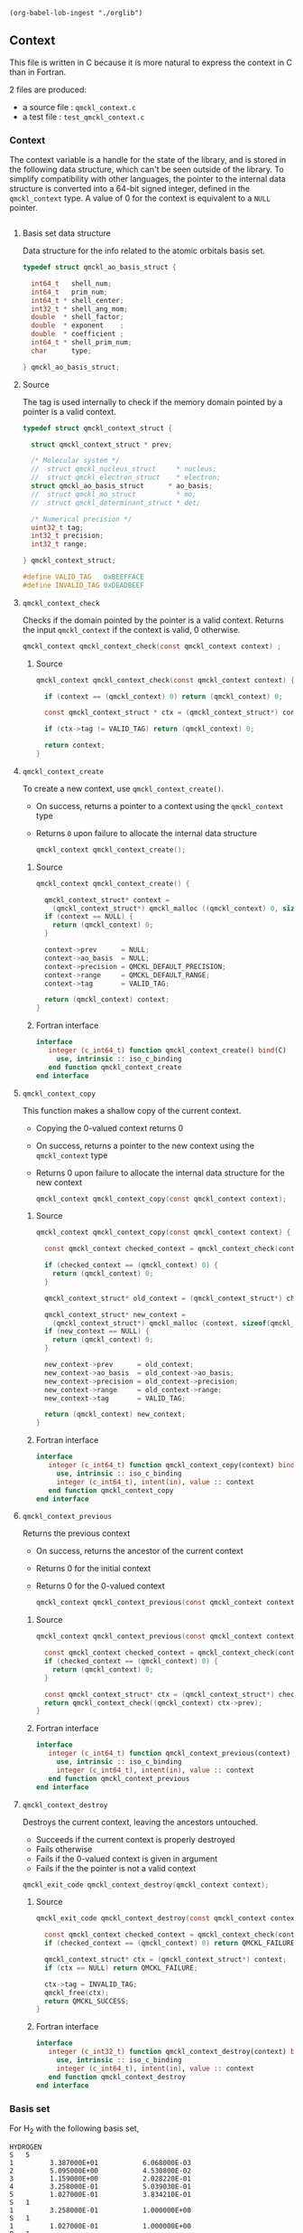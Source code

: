 #+begin_src elisp :results none :noexport:
(org-babel-lob-ingest "./orglib")
#+end_src

** Context
   :PROPERTIES:
   :c:        qmckl_context.c
   :c_test:   test_qmckl_context.c
   :fh:       qmckl_f.f90
   :h:        qmckl.h
   :END:


   This file is written in C because it is more natural to express the
   context in C than in Fortran.

   2 files are produced:
   - a source file : =qmckl_context.c=
   - a test   file : =test_qmckl_context.c=

*** Headers                                                        :noexport:
    #+BEGIN_SRC C :tangle (org-entry-get nil "c" t)
#include "qmckl.h"
    #+END_SRC

    #+BEGIN_SRC C :tangle (org-entry-get nil "c_test" t)
#include "qmckl.h"
#include "munit.h"
MunitResult test_qmckl_context() {
    #+END_SRC

*** Context 

    The context variable is a handle for the state of the library, and
    is stored  in the  following data structure,  which can't  be seen
    outside  of  the library.  To  simplify  compatibility with  other
    languages, the pointer to the internal data structure is converted
    into a 64-bit signed integer, defined in the ~qmckl_context~ type.
    A value of 0 for the context is equivalent to a ~NULL~ pointer.

    # The following code block should be kept to insert comments into
    # the qmckl.h file

    #+BEGIN_SRC C :comments org :tangle (org-entry-get nil "h" t) :export none
    #+END_SRC

**** Basis set data structure

     Data  structure for  the info  related to  the atomic  orbitals
     basis set.

     #+BEGIN_SRC C :comments org :tangle (org-entry-get nil "c" t)
typedef struct qmckl_ao_basis_struct {

  int64_t   shell_num;      
  int64_t   prim_num;      
  int64_t * shell_center;  
  int32_t * shell_ang_mom; 
  double  * shell_factor;  
  double  * exponent    ;  
  double  * coefficient ;  
  int64_t * shell_prim_num;
  char      type;          

} qmckl_ao_basis_struct;
     #+END_SRC

**** Source
      
     The tag is used internally to check if the memory domain pointed
     by a pointer is a valid context.

     #+BEGIN_SRC C :comments org :tangle (org-entry-get nil "c" t)
typedef struct qmckl_context_struct {

  struct qmckl_context_struct * prev;

  /* Molecular system */
  //  struct qmckl_nucleus_struct     * nucleus;  
  //  struct qmckl_electron_struct    * electron;
  struct qmckl_ao_basis_struct      * ao_basis;
  //  struct qmckl_mo_struct          * mo;
  //  struct qmckl_determinant_struct * det;

  /* Numerical precision */
  uint32_t tag;
  int32_t precision;
  int32_t range;

} qmckl_context_struct;

#define VALID_TAG   0xBEEFFACE
#define INVALID_TAG 0xDEADBEEF
     #+END_SRC

**** Test                                                          :noexport:
     #+BEGIN_SRC C :tangle (org-entry-get nil "c_test" t)
qmckl_context  context;
qmckl_context  new_context;
     #+END_SRC


**** ~qmckl_context_check~

     Checks if the  domain pointed by the pointer is  a valid context.
     Returns  the input  ~qmckl_context~ if  the context  is valid,  0
     otherwise.

     #+BEGIN_SRC C :comments org :tangle (org-entry-get nil "h" t) 
qmckl_context qmckl_context_check(const qmckl_context context) ;
     #+END_SRC

***** Source
      #+BEGIN_SRC C :tangle (org-entry-get nil "c" t)
qmckl_context qmckl_context_check(const qmckl_context context) {

  if (context == (qmckl_context) 0) return (qmckl_context) 0;

  const qmckl_context_struct * ctx = (qmckl_context_struct*) context;

  if (ctx->tag != VALID_TAG) return (qmckl_context) 0;

  return context;
}
      #+END_SRC

**** ~qmckl_context_create~

     To create a new context, use ~qmckl_context_create()~.
     - On success, returns a pointer to a context using the ~qmckl_context~ type
     - Returns ~0~ upon failure to allocate the internal data structure

       #+BEGIN_SRC C :comments org :tangle (org-entry-get nil "h" t) 
qmckl_context qmckl_context_create();
       #+END_SRC

***** Source
      #+BEGIN_SRC C :tangle (org-entry-get nil "c" t)
qmckl_context qmckl_context_create() {

  qmckl_context_struct* context =
    (qmckl_context_struct*) qmckl_malloc ((qmckl_context) 0, sizeof(qmckl_context_struct));
  if (context == NULL) {
    return (qmckl_context) 0;
  }

  context->prev      = NULL;
  context->ao_basis  = NULL;
  context->precision = QMCKL_DEFAULT_PRECISION;
  context->range     = QMCKL_DEFAULT_RANGE;
  context->tag       = VALID_TAG;

  return (qmckl_context) context;
}
      #+END_SRC

***** Fortran interface
      #+BEGIN_SRC f90 :tangle (org-entry-get nil "fh" t)
  interface
     integer (c_int64_t) function qmckl_context_create() bind(C)
       use, intrinsic :: iso_c_binding
     end function qmckl_context_create
  end interface
      #+END_SRC

***** Test                                                         :noexport:
      #+BEGIN_SRC C :comments link :tangle (org-entry-get nil "c_test" t)
context = qmckl_context_create();
munit_assert_int64( context, !=, (qmckl_context) 0);
munit_assert_int64( qmckl_context_check(context), ==,  context);
      #+END_SRC

**** ~qmckl_context_copy~

     This function makes a shallow copy of the current context.
     - Copying the 0-valued context returns 0
     - On success, returns a pointer to the new context using the ~qmckl_context~ type
     - Returns 0 upon failure to allocate the internal data structure
       for the new context

       #+BEGIN_SRC C :comments org :tangle (org-entry-get nil "h" t) 
qmckl_context qmckl_context_copy(const qmckl_context context);
       #+END_SRC

***** Source
      #+BEGIN_SRC C :tangle (org-entry-get nil "c" t)
qmckl_context qmckl_context_copy(const qmckl_context context) {

  const qmckl_context checked_context = qmckl_context_check(context);

  if (checked_context == (qmckl_context) 0) {
    return (qmckl_context) 0;
  }

  qmckl_context_struct* old_context = (qmckl_context_struct*) checked_context;

  qmckl_context_struct* new_context = 
    (qmckl_context_struct*) qmckl_malloc (context, sizeof(qmckl_context_struct));
  if (new_context == NULL) {
    return (qmckl_context) 0;
  }

  new_context->prev      = old_context;
  new_context->ao_basis  = old_context->ao_basis;
  new_context->precision = old_context->precision;
  new_context->range     = old_context->range;
  new_context->tag       = VALID_TAG;

  return (qmckl_context) new_context;
}

      #+END_SRC

***** Fortran interface
      #+BEGIN_SRC f90 :tangle (org-entry-get nil "fh" t)
  interface
     integer (c_int64_t) function qmckl_context_copy(context) bind(C)
       use, intrinsic :: iso_c_binding
       integer (c_int64_t), intent(in), value :: context
     end function qmckl_context_copy
  end interface
      #+END_SRC

***** Test                                                         :noexport:
      #+BEGIN_SRC C :comments link :tangle (org-entry-get nil "c_test" t)
new_context = qmckl_context_copy(context);
munit_assert_int64(new_context, !=, (qmckl_context) 0);
munit_assert_int64(new_context, !=, context);
munit_assert_int64(qmckl_context_check(new_context), ==, new_context);
      #+END_SRC

**** ~qmckl_context_previous~

     Returns the previous context
     - On success, returns the ancestor of the current context
     - Returns 0 for the initial context
     - Returns 0 for the 0-valued context

       #+BEGIN_SRC C :comments org :tangle (org-entry-get nil "h" t) 
qmckl_context qmckl_context_previous(const qmckl_context context);
       #+END_SRC

***** Source
      #+BEGIN_SRC C :tangle (org-entry-get nil "c" t)
qmckl_context qmckl_context_previous(const qmckl_context context) {

  const qmckl_context checked_context = qmckl_context_check(context);
  if (checked_context == (qmckl_context) 0) {
    return (qmckl_context) 0;
  }

  const qmckl_context_struct* ctx = (qmckl_context_struct*) checked_context;
  return qmckl_context_check((qmckl_context) ctx->prev);
}
      #+END_SRC

***** Fortran interface
      #+BEGIN_SRC f90 :tangle (org-entry-get nil "fh" t)
  interface
     integer (c_int64_t) function qmckl_context_previous(context) bind(C)
       use, intrinsic :: iso_c_binding
       integer (c_int64_t), intent(in), value :: context
     end function qmckl_context_previous
  end interface
      #+END_SRC

***** Test                                                         :noexport:
      #+BEGIN_SRC C :comments link :tangle (org-entry-get nil "c_test" t)
munit_assert_int64(qmckl_context_previous(new_context), !=, (qmckl_context) 0);
munit_assert_int64(qmckl_context_previous(new_context), ==, context);
munit_assert_int64(qmckl_context_previous(context), ==, (qmckl_context) 0);
munit_assert_int64(qmckl_context_previous((qmckl_context) 0), ==, (qmckl_context) 0);
      #+END_SRC

**** ~qmckl_context_destroy~

     Destroys the current context, leaving the ancestors untouched.
     - Succeeds if the current context is properly destroyed
     - Fails otherwise
     - Fails if the 0-valued context is given in argument
     - Fails if the the pointer is not a valid context

     #+BEGIN_SRC C :comments org :tangle (org-entry-get nil "h" t) 
qmckl_exit_code qmckl_context_destroy(qmckl_context context);
     #+END_SRC

***** Source
      #+BEGIN_SRC C :tangle (org-entry-get nil "c" t)
qmckl_exit_code qmckl_context_destroy(const qmckl_context context) {

  const qmckl_context checked_context = qmckl_context_check(context);
  if (checked_context == (qmckl_context) 0) return QMCKL_FAILURE;

  qmckl_context_struct* ctx = (qmckl_context_struct*) context;
  if (ctx == NULL) return QMCKL_FAILURE;

  ctx->tag = INVALID_TAG;
  qmckl_free(ctx);
  return QMCKL_SUCCESS;
}
      #+END_SRC

***** Fortran interface
      #+BEGIN_SRC f90 :tangle (org-entry-get nil "fh" t)
  interface
     integer (c_int32_t) function qmckl_context_destroy(context) bind(C)
       use, intrinsic :: iso_c_binding
       integer (c_int64_t), intent(in), value :: context
     end function qmckl_context_destroy
  end interface
      #+END_SRC

***** Test                                                         :noexport:
      #+BEGIN_SRC C :tangle (org-entry-get nil "c_test" t)
munit_assert_int64(qmckl_context_check(new_context), ==, new_context);
munit_assert_int64(new_context, !=, (qmckl_context) 0);
munit_assert_int32(qmckl_context_destroy(new_context), ==, QMCKL_SUCCESS);
munit_assert_int64(qmckl_context_check(new_context), !=, new_context);
munit_assert_int64(qmckl_context_check(new_context), ==, (qmckl_context) 0);
munit_assert_int64(qmckl_context_destroy((qmckl_context) 0), ==, QMCKL_FAILURE);
      #+END_SRC

*** Basis set

     For H_2 with the following basis set, 

     #+BEGIN_EXAMPLE
HYDROGEN
S   5
1         3.387000E+01           6.068000E-03
2         5.095000E+00           4.530800E-02
3         1.159000E+00           2.028220E-01                                                 
4         3.258000E-01           5.039030E-01
5         1.027000E-01           3.834210E-01
S   1
1         3.258000E-01           1.000000E+00
S   1
1         1.027000E-01           1.000000E+00
P   1
1         1.407000E+00           1.000000E+00
P   1
1         3.880000E-01           1.000000E+00
D   1
1         1.057000E+00           1.0000000
     #+END_EXAMPLE

     we have:

     #+BEGIN_EXAMPLE
type = 'G'
shell_num = 12
prim_num = 20
SHELL_CENTER = [1, 1, 1, 1, 1, 1, 2, 2, 2, 2, 2, 2]
SHELL_ANG_MOM = ['S', 'S', 'S', 'P', 'P', 'D', 'S', 'S', 'S', 'P', 'P', 'D']
SHELL_PRIM_NUM = [5, 1, 1, 1, 1, 1, 5, 1, 1, 1, 1, 1]
prim_index = [1, 6, 7, 8, 9, 10, 11, 16, 17, 18, 19, 20]
EXPONENT = [ 33.87, 5.095, 1.159, 0.3258, 0.1027, 0.3258, 0.1027,
             1.407, 0.388, 1.057, 33.87, 5.095, 1.159, 0.3258, 0.1027,
             0.3258, 0.1027, 1.407, 0.388, 1.057]
COEFFICIENT = [ 0.006068, 0.045308, 0.202822, 0.503903, 0.383421,
                1.0, 1.0, 1.0, 1.0, 1.0, 0.006068, 0.045308, 0.202822,
                0.503903, 0.383421, 1.0, 1.0, 1.0, 1.0, 1.0]
     #+END_EXAMPLE

**** ~qmckl_context_update_ao_basis~
     :PROPERTIES:
     :Type:     qmckl_exit_code
     :Name:     qmckl_context_update_ao_basis
     :END:

     Updates the data describing the AO basis set into the context.

     | ~type~                        | Gaussian or Slater                                                   |
     | ~shell_num~                   | Number of shells                                                     |
     | ~prim_num~                    | Total number of primitives                                           |
     | ~SHELL_CENTER(shell_num)~     | Id of the nucleus on which the shell is centered                     |
     | ~SHELL_ANG_MOM(shell_num)~    | Id of the nucleus on which the shell is centered                     |
     | ~SHELL_FACTOR(shell_num)~     | Normalization factor for the shell                                   |
     | ~SHELL_PRIM_NUM(shell_num)~   | Number of primitives in the shell                                    |
     | ~SHELL_PRIM_INDEX(shell_num)~ | Address of the first primitive of the shelll in the ~EXPONENT~ array |
     | ~EXPONENT(prim_num)~          | Array of exponents                                                   |
     | ~COEFFICIENT(prim_num)~       | Array of coefficients                                                |

     #+name: args
     | qmckl_context | context                     | in | Global state                                                         |
     | char          | type                        | in | Gaussian or Slater                                                   |
     | int64_t       | shell_num                   | in | Number of shells                                                     |
     | int64_t       | prim_num                    | in | Total number of primitives                                           |
     | int64_t       | SHELL_CENTER[shell_num]     | in | Id of the nucleus on which the shell is centered                     |
     | int32_t       | SHELL_ANG_MOM[shell_num]    | in | Id of the nucleus on which the shell is centered                     |
     | double        | SHELL_FACTOR[shell_num]     | in | Normalization factor for the shell                                   |
     | int64_t       | SHELL_PRIM_NUM[shell_num]   | in | Number of primitives in the shell                                    |
     | int64_t       | SHELL_PRIM_INDEX[shell_num] | in | Address of the first primitive of the shelll in the ~EXPONENT~ array |
     | double        | EXPONENT[prim_num]          | in | Array of exponents                                                   |
     | double        | COEFFICIENT[prim_num]       | in | Array of coefficients                                                |

#+CALL: generate_h(d=args,rettyp=get_value("Type"),fname=get_value("Name"))

#+RESULTS:
#+begin_src C :tangle qmckl.h :comments org

qmckl_exit_code qmckl_context_update_ao_basis ( const qmckl_context context,
const char type,
const int64_t shell_num,
const int64_t prim_num,
const int64_t* SHELL_CENTER,
const int32_t* SHELL_ANG_MOM,
const double* SHELL_FACTOR,
const int64_t* SHELL_PRIM_NUM,
const int64_t* SHELL_PRIM_INDEX,
const double* EXPONENT,
const double* COEFFICIENT )

#+end_src


***** Source
      #+BEGIN_SRC C :tangle (org-entry-get nil "c" t)
qmckl_exit_code
qmckl_context_update_ao_basis(qmckl_context   context     , const char      type,
                              const int64_t   shell_num   , const int64_t   prim_num, 
                              const int64_t * SHELL_CENTER, const int32_t * SHELL_ANG_MOM,
                              const double  * SHELL_FACTOR, const int64_t * SHELL_PRIM_NUM,
                              const int64_t * SHELL_PRIM_INDEX,
                              const double  * EXPONENT    , const double  * COEFFICIENT)
{

  int64_t i;

  /* Check input */

  if (type != 'G' && type != 'S') return QMCKL_FAILURE;
  if (shell_num <= 0) return QMCKL_FAILURE;
  if (prim_num  <= 0) return QMCKL_FAILURE;
  if (prim_num  < shell_num) return QMCKL_FAILURE;
  
  for (i=0 ; i<shell_num ; i++) {
    if (SHELL_CENTER[i] <= 0) return QMCKL_FAILURE;
    if (SHELL_PRIM_NUM[i] <= 0) return QMCKL_FAILURE;
    if (SHELL_ANG_MOM[i] < 0) return QMCKL_FAILURE;
    if (SHELL_PRIM_INDEX[i] < 0) return QMCKL_FAILURE;
  }
  
  for (i=0 ; i<prim_num ; i++) {
    if (EXPONENT[i] <= 0) return QMCKL_FAILURE;
  }
  
  qmckl_context_struct* ctx = (qmckl_context_struct*) context;
  if (ctx == NULL) return QMCKL_FAILURE;
  
  qmckl_ao_basis_struct* basis = (qmckl_ao_basis_struct*) malloc (sizeof(qmckl_ao_basis_struct));
  if (basis == NULL) return QMCKL_FAILURE;
  

  /* Memory allocations */

  basis->shell_center  = (int64_t*) malloc (shell_num * sizeof(int64_t));
  if (basis->shell_center == NULL) {
    free(basis);
    return QMCKL_FAILURE;
  }
  
  basis->shell_ang_mom = (int32_t*) malloc (shell_num * sizeof(int32_t));
  if (basis->shell_ang_mom == NULL) {
    free(basis->shell_center);
    free(basis);
    return QMCKL_FAILURE;
  }
  
  basis->shell_prim_num= (int64_t*) malloc (shell_num * sizeof(int64_t));
  if (basis->shell_prim_num == NULL) {
    free(basis->shell_ang_mom);
    free(basis->shell_center);
    free(basis);
    return QMCKL_FAILURE;
  }
  
  basis->shell_factor  = (double *) malloc (shell_num * sizeof(double ));
  if (basis->shell_factor == NULL) {
    free(basis->shell_prim_num);
    free(basis->shell_ang_mom);
    free(basis->shell_center);
    free(basis);
    return QMCKL_FAILURE;
  }

  basis->exponent      = (double *) malloc (prim_num  * sizeof(double ));
  if (basis->exponent == NULL) {
    free(basis->shell_factor);
    free(basis->shell_prim_num);
    free(basis->shell_ang_mom);
    free(basis->shell_center);
    free(basis);
    return QMCKL_FAILURE;
  }

  basis->coefficient   = (double *) malloc (prim_num  * sizeof(double ));
  if (basis->coefficient == NULL) {
    free(basis->exponent);
    free(basis->shell_factor);
    free(basis->shell_prim_num);
    free(basis->shell_ang_mom);
    free(basis->shell_center);
    free(basis);
    return QMCKL_FAILURE;
  }

  
  /* Assign data */

  basis->type      = type;
  basis->shell_num = shell_num;
  basis->prim_num  = prim_num;      

  for (i=0 ; i<shell_num ; i++) {
    basis->shell_center  [i] = SHELL_CENTER  [i];
    basis->shell_ang_mom [i] = SHELL_ANG_MOM [i];
    basis->shell_prim_num[i] = SHELL_PRIM_NUM[i];
    basis->shell_factor  [i] = SHELL_FACTOR  [i];
  }

  for (i=0 ; i<prim_num ; i++) {
    basis->exponent   [i] = EXPONENT[i];
    basis->coefficient[i] = COEFFICIENT[i];
  }

  ctx->ao_basis = basis;
  return QMCKL_SUCCESS;
}
      #+END_SRC
      
***** Fortran interface
      #+BEGIN_SRC f90 :tangle (org-entry-get nil "fh" t)
  interface
     integer (c_int32_t) function qmckl_context_update_ao_basis(context, &
          typ, shell_num, prim_num, SHELL_CENTER, SHELL_ANG_MOM, SHELL_FACTOR, &
          SHELL_PRIM_NUM, SHELL_PRIM_INDEX, EXPONENT, COEFFICIENT) bind(C)
       use, intrinsic :: iso_c_binding
       integer (c_int64_t), intent(in), value :: context
       character(c_char)  , intent(in), value :: typ
       integer (c_int64_t), intent(in), value :: shell_num
       integer (c_int64_t), intent(in), value :: prim_num
       integer (c_int64_t), intent(in)        :: SHELL_CENTER(shell_num)
       integer (c_int32_t), intent(in)        :: SHELL_ANG_MOM(shell_num)
       double precision   , intent(in)        :: SHELL_FACTOR(shell_num)
       integer (c_int64_t), intent(in)        :: SHELL_PRIM_NUM(shell_num)
       integer (c_int64_t), intent(in)        :: SHELL_PRIM_INDEX(shell_num)
       double precision   , intent(in)        :: EXPONENT(prim_num)
       double precision   , intent(in)        :: COEFFICIENT(prim_num)
     end function qmckl_context_update_ao_basis
  end interface
      #+END_SRC

***** TODO Test

**** ~qmckl_context_set_ao_basis~

     Sets the data describing the AO basis set into the context.

     | ~type~                        | Gaussian or Slater                                                   |
     | ~shell_num~                   | Number of shells                                                     |
     | ~prim_num~                    | Total number of primitives                                           |
     | ~SHELL_CENTER(shell_num)~     | Id of the nucleus on which the shell is centered                     |
     | ~SHELL_ANG_MOM(shell_num)~    | Id of the nucleus on which the shell is centered                     |
     | ~SHELL_FACTOR(shell_num)~     | Normalization factor for the shell                                   |
     | ~SHELL_PRIM_NUM(shell_num)~   | Number of primitives in the shell                                    |
     | ~SHELL_PRIM_INDEX(shell_num)~ | Address of the first primitive of the shelll in the ~EXPONENT~ array |
     | ~EXPONENT(prim_num)~          | Array of exponents                                                   |
     | ~COEFFICIENT(prim_num)~       | Array of coefficients                                                |

     #+BEGIN_SRC C :comments org :tangle (org-entry-get nil "h" t) 
qmckl_context
qmckl_context_set_ao_basis(const qmckl_context context     , const char      type,
                           const int64_t       shell_num   , const int64_t   prim_num, 
                           const int64_t *     SHELL_CENTER, const int32_t * SHELL_ANG_MOM,
                           const double  *     SHELL_FACTOR, const int64_t * SHELL_PRIM_NUM,
                           const int64_t *     SHELL_PRIM_INDEX,
                           const double  *     EXPONENT    , const double  * COEFFICIENT);
     #+END_SRC

***** Source
      #+BEGIN_SRC C :tangle (org-entry-get nil "c" t)
qmckl_context
qmckl_context_set_ao_basis(const qmckl_context context     , const char      type,
                           const int64_t       shell_num   , const int64_t   prim_num, 
                           const int64_t *     SHELL_CENTER, const int32_t * SHELL_ANG_MOM,
                           const double  *     SHELL_FACTOR, const int64_t * SHELL_PRIM_NUM,
                           const int64_t *     SHELL_PRIM_INDEX,
                           const double  *     EXPONENT    , const double  * COEFFICIENT)
{

  qmckl_context new_context = qmckl_context_copy(context);
  if (new_context == 0) return 0;

  if (qmckl_context_update_ao_basis(context, type, shell_num, prim_num, 
                                    SHELL_CENTER, SHELL_ANG_MOM, SHELL_FACTOR, 
                                    SHELL_PRIM_NUM, SHELL_PRIM_INDEX, EXPONENT,
                                    COEFFICIENT
                                    ) == QMCKL_FAILURE)
    return 0;

  return new_context;
}
      #+END_SRC
      
***** Fortran interface
      #+BEGIN_SRC f90 :tangle (org-entry-get nil "fh" t)
  interface
     integer (c_int64_t) function qmckl_context_set_ao_basis(context, &
          typ, shell_num, prim_num, SHELL_CENTER, SHELL_ANG_MOM, SHELL_FACTOR, &
          SHELL_PRIM_NUM, SHELL_PRIM_INDEX, EXPONENT, COEFFICIENT) bind(C)
       use, intrinsic :: iso_c_binding
       integer (c_int64_t), intent(in), value :: context
       character(c_char)  , intent(in), value :: typ
       integer (c_int64_t), intent(in), value :: shell_num
       integer (c_int64_t), intent(in), value :: prim_num
       integer (c_int64_t), intent(in)        :: SHELL_CENTER(shell_num)
       integer (c_int32_t), intent(in)        :: SHELL_ANG_MOM(shell_num)
       double precision   , intent(in)        :: SHELL_FACTOR(shell_num)
       integer (c_int64_t), intent(in)        :: SHELL_PRIM_NUM(shell_num)
       integer (c_int64_t), intent(in)        :: SHELL_PRIM_INDEX(shell_num)
       double precision   , intent(in)        :: EXPONENT(prim_num)
       double precision   , intent(in)        :: COEFFICIENT(prim_num)
     end function qmckl_context_set_ao_basis
  end interface
      #+END_SRC

***** TODO Test

*** Precision

    The  following  functions  set   and  get  the  expected  required
    precision and  range. ~precision~ should  be an integer  between 2
    and 53, and ~range~ should be an integer between 2 and 11.

    The setter  functions functions return  a new context as  a 64-bit
    integer.   The getter  functions  return the  value,  as a  32-bit
    integer.    The  update   functions   return  ~QMCKL_SUCCESS~   or
    ~QMCKL_FAILURE~.

**** ~qmckl_context_update_precision~
     Modifies the parameter for the numerical precision in a given context.
     #+BEGIN_SRC C :comments org :tangle (org-entry-get nil "h" t) 
qmckl_exit_code qmckl_context_update_precision(const qmckl_context context, const int precision);
     #+END_SRC

***** Source
      #+BEGIN_SRC C :tangle (org-entry-get nil "c" t)
qmckl_exit_code qmckl_context_update_precision(const qmckl_context context, const int precision) {

  if (precision <  2) return QMCKL_FAILURE;
  if (precision > 53) return QMCKL_FAILURE;

  qmckl_context_struct* ctx = (qmckl_context_struct*) context;
  if (ctx == NULL) return QMCKL_FAILURE;

  ctx->precision = precision;
  return QMCKL_SUCCESS;
}
      #+END_SRC

***** Fortran interface
      #+BEGIN_SRC f90 :tangle (org-entry-get nil "fh" t)
  interface
     integer (c_int32_t) function qmckl_context_update_precision(context, precision) bind(C)
       use, intrinsic :: iso_c_binding
       integer (c_int64_t), intent(in), value :: context
       integer (c_int32_t), intent(in), value :: precision
     end function qmckl_context_update_precision
  end interface
      #+END_SRC

***** TODO Tests                                                   :noexport:
**** ~qmckl_context_update_range~
     Modifies the parameter for the numerical range in a given context.
     #+BEGIN_SRC C :comments org :tangle (org-entry-get nil "h" t) 
qmckl_exit_code qmckl_context_update_range(const qmckl_context context, const int range);
      #+END_SRC

***** Source
      #+BEGIN_SRC C :tangle (org-entry-get nil "c" t)
qmckl_exit_code qmckl_context_update_range(const qmckl_context context, const int range) {

  if (range <  2) return QMCKL_FAILURE;
  if (range > 11) return QMCKL_FAILURE;

  qmckl_context_struct* ctx = (qmckl_context_struct*) context;
  if (ctx == NULL) return QMCKL_FAILURE;

  ctx->range = range;
  return QMCKL_SUCCESS;
}
      #+END_SRC

***** Fortran interface
      #+BEGIN_SRC f90 :tangle (org-entry-get nil "fh" t)
  interface
     integer (c_int32_t) function qmckl_context_update_range(context, range) bind(C)
       use, intrinsic :: iso_c_binding
       integer (c_int64_t), intent(in), value :: context
       integer (c_int32_t), intent(in), value :: range
     end function qmckl_context_update_range
  end interface
      #+END_SRC

***** TODO Tests                                                   :noexport:
**** ~qmckl_context_set_precision~
     Returns a copy of the context with a different precision parameter.
     #+BEGIN_SRC C :comments org :tangle (org-entry-get nil "h" t) 
qmckl_context qmckl_context_set_precision(const qmckl_context context, const int precision);
     #+END_SRC

***** Source
      #+BEGIN_SRC C :tangle (org-entry-get nil "c" t)
qmckl_context qmckl_context_set_precision(const qmckl_context context, const int precision) {
  qmckl_context new_context = qmckl_context_copy(context);
  if (new_context == 0) return 0;

  if (qmckl_context_update_precision(context, precision) == QMCKL_FAILURE) return 0;

  return new_context;
}
      #+END_SRC

***** Fortran interface
      #+BEGIN_SRC f90 :tangle (org-entry-get nil "fh" t)
  interface
     integer (c_int64_t) function qmckl_context_set_precision(context, precision) bind(C)
       use, intrinsic :: iso_c_binding
       integer (c_int64_t), intent(in), value :: context
       integer (c_int32_t), intent(in), value :: precision
     end function qmckl_context_set_precision
  end interface
      #+END_SRC

***** TODO Tests                                                   :noexport:
**** ~qmckl_context_set_range~
     Returns a copy of the context with a different precision parameter.
     #+BEGIN_SRC C :comments org :tangle (org-entry-get nil "h" t) 
qmckl_context qmckl_context_set_range(const qmckl_context context, const int range);
     #+END_SRC

***** Source
      #+BEGIN_SRC C :tangle (org-entry-get nil "c" t)
qmckl_context qmckl_context_set_range(const qmckl_context context, const int range) {
  qmckl_context new_context = qmckl_context_copy(context);
  if (new_context == 0) return 0;

  if (qmckl_context_update_range(context, range) == QMCKL_FAILURE) return 0;

  return new_context;
}
      #+END_SRC

***** Fortran interface
      #+BEGIN_SRC f90 :tangle (org-entry-get nil "fh" t)
  interface
     integer (c_int64_t) function qmckl_context_set_range(context, range) bind(C)
       use, intrinsic :: iso_c_binding
       integer (c_int64_t), intent(in), value :: context
       integer (c_int32_t), intent(in), value :: range
     end function qmckl_context_set_range
  end interface
      #+END_SRC

***** TODO Tests                                                   :noexport:

**** ~qmckl_context_get_precision~
     Returns the value of the numerical precision in the context
     #+BEGIN_SRC C :comments org :tangle (org-entry-get nil "h" t) 
int32_t qmckl_context_get_precision(const qmckl_context context);
     #+END_SRC

***** Source
      #+BEGIN_SRC C :tangle (org-entry-get nil "c" t)
int qmckl_context_get_precision(const qmckl_context context) {
  const qmckl_context_struct* ctx = (qmckl_context_struct*) context;
  return ctx->precision;
}
      #+END_SRC

***** Fortran interface
      #+BEGIN_SRC f90 :tangle (org-entry-get nil "fh" t)
  interface
     integer (c_int32_t) function qmckl_context_get_precision(context) bind(C)
       use, intrinsic :: iso_c_binding
       integer (c_int64_t), intent(in), value :: context
     end function qmckl_context_get_precision
  end interface
      #+END_SRC

***** TODO Tests                                                   :noexport:
**** ~qmckl_context_get_range~
     Returns the value of the numerical range in the context
     #+BEGIN_SRC C :comments org :tangle (org-entry-get nil "h" t) 
int32_t qmckl_context_get_range(const qmckl_context context);
     #+END_SRC

***** Source
      #+BEGIN_SRC C :tangle (org-entry-get nil "c" t)
int qmckl_context_get_range(const qmckl_context context) {
  const qmckl_context_struct* ctx = (qmckl_context_struct*) context;
  return ctx->range;
}
      #+END_SRC

***** Fortran interface
      #+BEGIN_SRC f90 :tangle (org-entry-get nil "fh" t)
  interface
     integer (c_int32_t) function qmckl_context_get_range(context) bind(C)
       use, intrinsic :: iso_c_binding
       integer (c_int64_t), intent(in), value :: context
     end function qmckl_context_get_range
  end interface
      #+END_SRC

***** TODO Tests                                                   :noexport:

**** ~qmckl_context_get_epsilon~
     Returns $\epsilon = 2^{1-n}$ where ~n~ is the precision
     #+BEGIN_SRC C :comments org :tangle (org-entry-get nil "h" t) 
double qmckl_context_get_epsilon(const qmckl_context context);
     #+END_SRC

***** Source
      #+BEGIN_SRC C :tangle (org-entry-get nil "c" t)
double qmckl_context_get_epsilon(const qmckl_context context) {
  const qmckl_context_struct* ctx = (qmckl_context_struct*) context;
  return pow(2.0,(double) 1-ctx->precision);
}
      #+END_SRC

***** Fortran interface
      #+BEGIN_SRC f90 :tangle (org-entry-get nil "fh" t)
  interface
     real (c_double) function qmckl_context_get_epsilon(context) bind(C)
       use, intrinsic :: iso_c_binding
       integer (c_int64_t), intent(in), value :: context
     end function qmckl_context_get_epsilon
  end interface
      #+END_SRC

***** TODO Tests                                                   :noexport:

      

*** End of files                                                   :noexport:

***** Test
      #+BEGIN_SRC C :comments link :tangle (org-entry-get nil "c_test" t)
return MUNIT_OK;
}
      #+END_SRC

  

 # -*- mode: org -*-
 # vim: syntax=c
